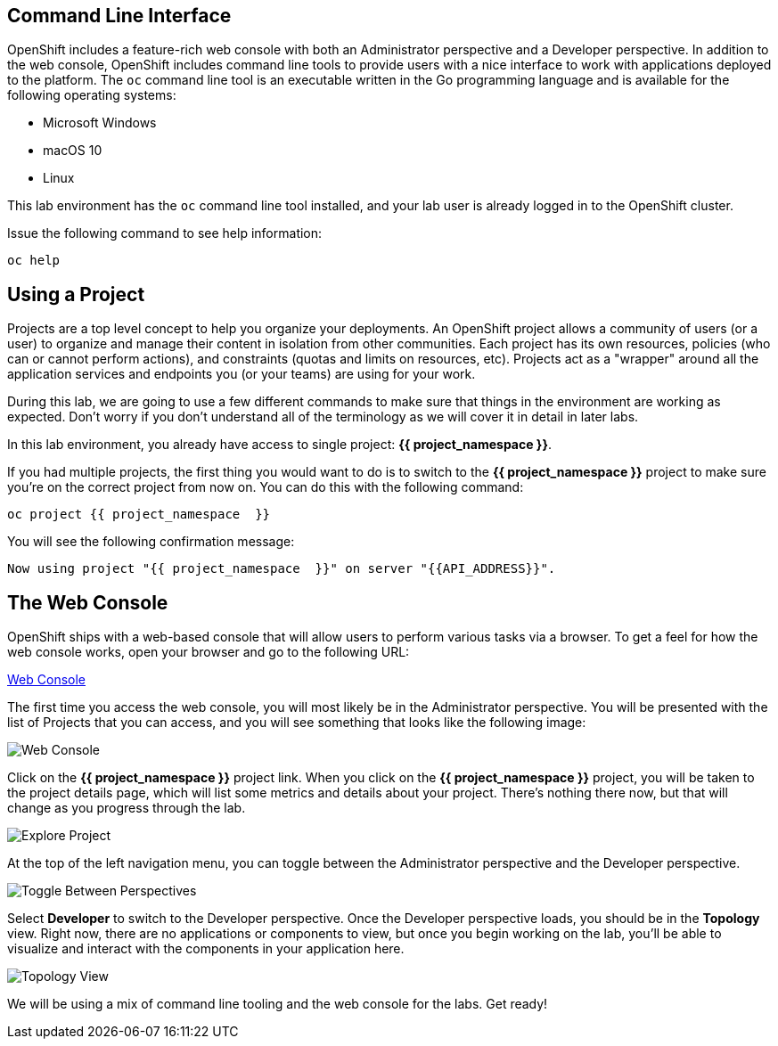 == Command Line Interface

OpenShift includes a feature-rich web console with both an Administrator perspective and a Developer perspective. In addition to the web console, OpenShift includes command line tools
to provide users with a nice interface to work with applications deployed to the
platform.  The `oc` command line tool is an executable written in the Go
programming language and is available for the following operating systems:

- Microsoft Windows
- macOS 10
- Linux

This lab environment has the `oc` command line tool installed, and your lab user is already logged in to the OpenShift cluster.

Issue the following command to see help information:

[source,bash,role=execute-1]
----
oc help
----

== Using a Project

Projects are a top level concept to help you organize your deployments. An
OpenShift project allows a community of users (or a user) to organize and manage
their content in isolation from other communities. Each project has its own
resources, policies (who can or cannot perform actions), and constraints (quotas
and limits on resources, etc). Projects act as a "wrapper" around all the
application services and endpoints you (or your teams) are using for your work.

During this lab, we are going to use a few different commands to make sure that
things in the environment are working as expected.  Don't worry if you don't
understand all of the terminology as we will cover it in detail in later labs.

In this lab environment, you already have access to single project: *{{ project_namespace  }}*.

If you had multiple projects, the first thing you would want to do is to switch 
to the *{{ project_namespace  }}* project to make sure you're on the correct project from now on. 
You can do this with the following command:

[source,bash,role=execute-1]
----
oc project {{ project_namespace  }}
----

You will see the following confirmation message:

[source,bash]
----
Now using project "{{ project_namespace  }}" on server "{{API_ADDRESS}}".
----

== The Web Console

OpenShift ships with a web-based console that will allow users to
perform various tasks via a browser.  To get a feel for how the web console
works, open your browser and go to the following URL:

link:{{console_url}}[Web Console]

The first time you access the web console, you will most likely be in the Administrator perspective. You will be presented with the list of Projects that you can access, and you will see something that looks like the following image:

image::images/explore-webconsole1sc.png[Web Console]

Click on the *{{ project_namespace  }}* project link. When you click on the
*{{ project_namespace  }}* project, you will be taken to the project details page, 
which will list some metrics and details about your project. There's nothing there now, but that will change as you progress through the lab.

image::images/explore-webconsole2.png[Explore Project]

At the top of the left navigation menu, you can toggle between the Administrator perspective and the Developer perspective.

image::images/explore-perspective-toggle.png[Toggle Between Perspectives]

Select *Developer* to switch to the Developer perspective. Once the Developer perspective loads, you should be in the *Topology* view. Right now, there are no applications or components to view, but once you begin working on the lab, you'll be able to visualize and interact with the components in your application here.

image::images/explore-topology-view.png[Topology View]

We will be using a mix of command line tooling and the web console for the labs.
Get ready!
